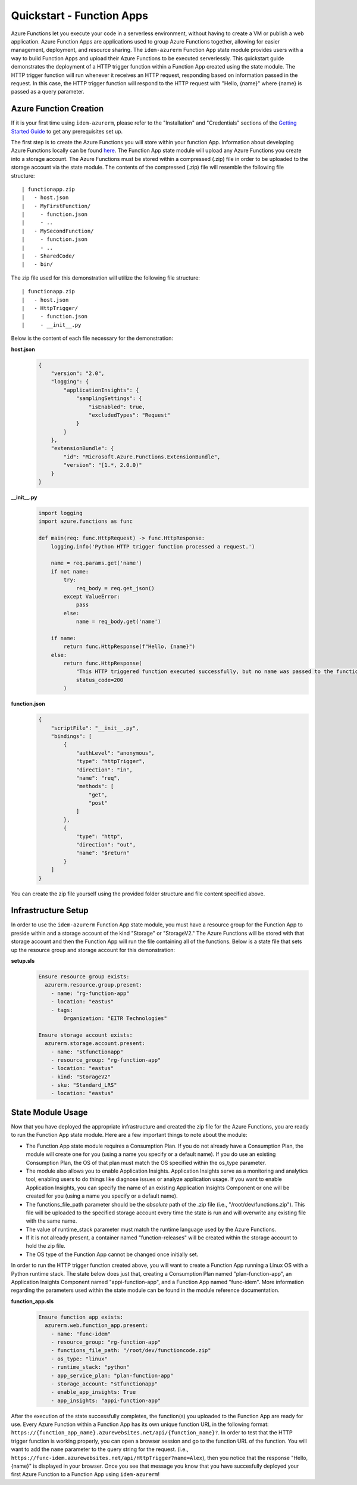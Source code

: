 ==========================
Quickstart - Function Apps
==========================
Azure Functions let you execute your code in a serverless environment, without having to create a VM or publish a web
application. Azure Function Apps are applications used to group Azure Functions together, allowing for easier
management, deployment, and resource sharing. The ``idem-azurerm`` Function App state module provides users with a way
to build Function Apps and upload their Azure Functions to be executed serverlessly. This quickstart guide demonstrates
the deployment of a HTTP trigger function within a Function App created using the state module. The HTTP trigger
function will run whenever it receives an HTTP request, responding based on information passed in the request. In
this case, the HTTP trigger function will respond to the HTTP request with "Hello, {name}" where {name} is passed as a
query parameter.

Azure Function Creation
=======================
If it is your first time using ``idem-azurerm``, please refer to the "Installation" and "Credentials" sections of the
`Getting Started Guide <gettingstarted.html>`_ to get any prerequisites set up.

The first step is to create the Azure Functions you will store within your function App. Information about developing
Azure Functions locally can be found `here <https://docs.microsoft.com/en-us/azure/azure-functions/functions-develop-local>`_.
The Function App state module will upload any Azure Functions you create into a storage account. The Azure Functions
must be stored within a compressed (.zip) file in order to be uploaded to the storage account via the state module. The
contents of the compressed (.zip) file will resemble the following file structure::

    | functionapp.zip
    |   - host.json
    |   - MyFirstFunction/
    |     - function.json
    |     - ..
    |   - MySecondFunction/
    |     - function.json
    |     - ..
    |   - SharedCode/
    |   - bin/

The zip file used for this demonstration will utilize the following file structure::

    | functionapp.zip
    |   - host.json
    |   - HttpTrigger/
    |     - function.json
    |     - __init__.py

Below is the content of each file necessary for the demonstration:

**host.json**
    .. code-block:: JSON

        {
            "version": "2.0",
            "logging": {
                "applicationInsights": {
                    "samplingSettings": {
                        "isEnabled": true,
                        "excludedTypes": "Request"
                    }
                }
            },
            "extensionBundle": {
                "id": "Microsoft.Azure.Functions.ExtensionBundle",
                "version": "[1.*, 2.0.0)"
            }
        }

**__init__.py**
    .. code-block:: python

        import logging
        import azure.functions as func

        def main(req: func.HttpRequest) -> func.HttpResponse:
            logging.info('Python HTTP trigger function processed a request.')

            name = req.params.get('name')
            if not name:
                try:
                    req_body = req.get_json()
                except ValueError:
                    pass
                else:
                    name = req_body.get('name')

            if name:
                return func.HttpResponse(f"Hello, {name}")
            else:
                return func.HttpResponse(
                    "This HTTP triggered function executed successfully, but no name was passed to the function.",
                    status_code=200
                )

**function.json**
    .. code-block:: JSON

        {
            "scriptFile": "__init__.py",
            "bindings": [
                {
                    "authLevel": "anonymous",
                    "type": "httpTrigger",
                    "direction": "in",
                    "name": "req",
                    "methods": [
                        "get",
                        "post"
                    ]
                },
                {
                    "type": "http",
                    "direction": "out",
                    "name": "$return"
                }
            ]
        }

You can create the zip file yourself using the provided folder structure and file content specified above.

Infrastructure Setup
====================
In order to use the ``idem-azurerm`` Function App state module, you must have a resource group for the Function App to
preside within and a storage account of the kind "Storage" or "StorageV2." The Azure Functions will be stored with that
storage account and then the Function App will run the file containing all of the functions. Below is a state file that
sets up the resource group and storage account for this demonstration:

**setup.sls**
    .. code-block:: yaml

        Ensure resource group exists:
          azurerm.resource.group.present:
            - name: "rg-function-app"
            - location: "eastus"
            - tags:
                Organization: "EITR Technologies"

        Ensure storage account exists:
          azurerm.storage.account.present:
            - name: "stfunctionapp"
            - resource_group: "rg-function-app"
            - location: "eastus"
            - kind: "StorageV2"
            - sku: "Standard_LRS"
            - location: "eastus"

State Module Usage
==================
Now that you have deployed the appropriate infrastructure and created the zip file for the Azure Functions, you are
ready to run the Function App state module. Here are a few important things to note about the module:

* The Function App state module requires a Consumption Plan. If you do not already have a Consumption Plan, the module
  will create one for you (using a name you specify or a default name). If you do use an existing Consumption Plan, the
  OS of that plan must match the OS specified within the os_type parameter.
* The module also allows you to enable Application Insights. Application Insights serve as a monitoring and analytics
  tool, enabling users to do things like diagnose issues or analyze application usage. If you want to enable Application
  Insights, you can specify the name of an existing Application Insights Component or one will be created for you (using a
  name you specify or a default name).
* The functions_file_path parameter should be the *absolute* path of the .zip file (i.e., "/root/dev/functions.zip").
  This file will be uploaded to the specified storage account every time the state is run and will overwrite any
  existing file with the same name.
* The value of runtime_stack parameter must match the runtime language used by the Azure Functions.
* If it is not already present, a container named "function-releases" will be created within the storage account to
  hold the zip file.
* The OS type of the Function App cannot be changed once initially set.

In order to run the HTTP trigger function created above, you will want to create a Function App running a Linux OS with a
Python runtime stack. The state below does just that, creating a Consumption Plan named "plan-function-app", an
Application Insights Component named "appi-function-app", and a Function App named "func-idem". More information
regarding the parameters used within the state module can be found in the module reference documentation.

**function_app.sls**
    .. code-block:: yaml

        Ensure function app exists:
          azurerm.web.function_app.present:
            - name: "func-idem"
            - resource_group: "rg-function-app"
            - functions_file_path: "/root/dev/functioncode.zip"
            - os_type: "linux"
            - runtime_stack: "python"
            - app_service_plan: "plan-function-app"
            - storage_account: "stfunctionapp"
            - enable_app_insights: True
            - app_insights: "appi-function-app"

After the execution of the state successfully completes, the function(s) you uploaded to the Function App are ready for
use. Every Azure Function within a Function App has its own unique function URL in the following format: ``https://{function_app_name}.azurewebsites.net/api/{function_name}?``.
In order to test that the HTTP trigger function is working properly, you can open a browser session and go to the
function URL of the function. You will want to add the ``name`` parameter to the query string for the request. (i.e.,
``https://func-idem.azurewebsites.net/api/HttpTrigger?name=Alex``), then you notice that the response "Hello, {name}" is
displayed in your browser. Once you see that message you know that you have succesfully deployed your first Azure
Function to a Function App using ``idem-azurerm``!
